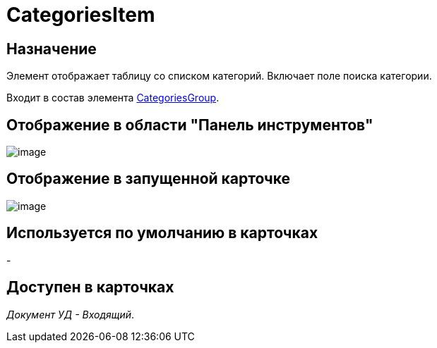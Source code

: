 = CategoriesItem

== Назначение

Элемент отображает таблицу со списком категорий. Включает поле поиска категории.

Входит в состав элемента xref:lay_HardcodeElements_CategoriesGroup.adoc[CategoriesGroup].

== Отображение в области "Панель инструментов"

image::lay_HardCodeElement_CategoriesItem.png[image]

== Отображение в запущенной карточке

image::lay_Card_HC_CategoriesItem.png[image]

== Используется по умолчанию в карточках

-

== Доступен в карточках

_Документ УД - Входящий_.
